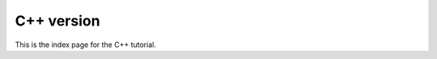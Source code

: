 ..  This is where we put the C++ version of the FEniCS tutorial from
    Hans Petter Langtangen, we need to translate the example code to C++.

.. tutorial_cpp_index:

***********
C++ version
***********

This is the index page for the C++ tutorial.

